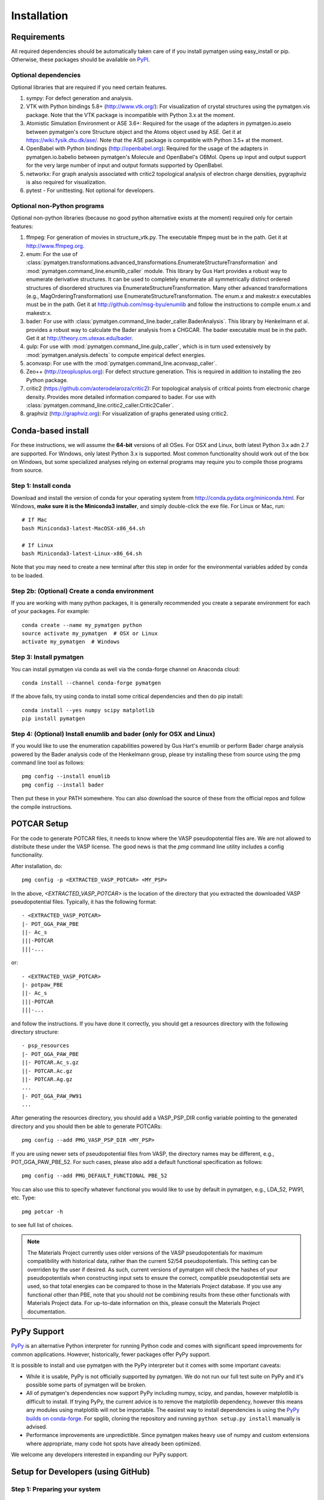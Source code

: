 ============
Installation
============

Requirements
============

All required dependencies should be automatically taken care of if you
install pymatgen using easy_install or pip. Otherwise, these packages should
be available on `PyPI <http://pypi.python.org>`_.

Optional dependencies
---------------------

Optional libraries that are required if you need certain features.

1. sympy: For defect generation and analysis.
2. VTK with Python bindings 5.8+ (http://www.vtk.org/): For visualization of
   crystal structures using the pymatgen.vis package. Note that the VTK
   package is incompatible with Python 3.x at the moment.
3. Atomistic Simulation Environment or ASE 3.6+: Required for the usage of the
   adapters in pymatgen.io.aseio between pymatgen's core Structure object and
   the Atoms object used by ASE. Get it at https://wiki.fysik.dtu.dk/ase/.
   Note that the ASE package is compatible with Python 3.5+ at the moment.
4. OpenBabel with Python bindings (http://openbabel.org): Required for the
   usage of the adapters in pymatgen.io.babelio between pymatgen's Molecule
   and OpenBabel's OBMol. Opens up input and output support for the very large
   number of input and output formats supported by OpenBabel.
5. networkx: For graph analysis associated with critic2 topological analysis
   of electron charge densities, pygraphviz is also required for visualization.
6. pytest - For unittesting. Not optional for developers.

Optional non-Python programs
----------------------------

Optional non-python libraries (because no good python alternative exists at
the moment) required only for certain features:

1. ffmpeg: For generation of movies in structure_vtk.py. The executable ffmpeg
   must be in the path. Get it at http://www.ffmpeg.org.
2. enum: For the use of
   :class:`pymatgen.transformations.advanced_transformations.EnumerateStructureTransformation`
   and :mod:`pymatgen.command_line.enumlib_caller` module. This library by Gus
   Hart provides a robust way to enumerate derivative structures. It can be
   used to completely enumerate all symmetrically distinct ordered structures
   of disordered structures via EnumerateStructureTransformation. Many other
   advanced transformations (e.g., MagOrderingTransformation) use
   EnumerateStructureTransformation. The enum.x and makestr.x
   executables must be in the path. Get it at http://github.com/msg-byu/enumlib and
   follow the instructions to compile enum.x and makestr.x.
3. bader: For use with :class:`pymatgen.command_line.bader_caller.BaderAnalysis`.
   This library by Henkelmann et al. provides a robust way to calculate the
   Bader analysis from a CHGCAR. The bader executable must be in the path.
   Get it at http://theory.cm.utexas.edu/bader.
4. gulp: For use with :mod:`pymatgen.command_line.gulp_caller`,
   which is in turn used extensively by :mod:`pymatgen.analysis.defects` to
   compute empirical defect energies.
5. aconvasp: For use with the :mod:`pymatgen.command_line.aconvasp_caller`.
6. Zeo++ (http://zeoplusplus.org): For defect structure
   generation. This is required in addition to installing the zeo Python
   package.
7. critic2 (https://github.com/aoterodelaroza/critic2): For topological
   analysis of critical points from electronic charge density. Provides
   more detailed information compared to bader. For use with
   :class:`pymatgen.command_line.critic2_caller.Critic2Caller`.
8. graphviz (http://graphviz.org): For visualization of graphs generated
   using critic2.

Conda-based install
===================

For these instructions, we will assume the **64-bit** versions of all OSes.
For OSX and Linux, both latest Python 3.x adn 2.7 are supported. For Windows,
only latest Python 3.x is supported. Most common functionality should work
out of the box on Windows, but some specialized analyses relying on external
programs may require you to compile those programs from source.

Step 1: Install conda
---------------------

Download and install the version of conda for your operating system from
http://conda.pydata.org/miniconda.html. For Windows, **make sure it is the
Miniconda3 installer**, and simply double-click the exe file. For Linux or Mac,
run::

    # If Mac
    bash Miniconda3-latest-MacOSX-x86_64.sh

    # If Linux
    bash Miniconda3-latest-Linux-x86_64.sh

Note that you may need to create a new terminal after this step in order for
the environmental variables added by conda to be loaded.

Step 2b: (Optional) Create a conda environment
----------------------------------------------

If you are working with many python packages, it is generally recommended you
create a separate environment for each of your packages. For example::

    conda create --name my_pymatgen python
    source activate my_pymatgen  # OSX or Linux
    activate my_pymatgen  # Windows

Step 3: Install pymatgen
------------------------

You can install pymatgen via conda as well via the conda-forge channel on
Anaconda cloud::

    conda install --channel conda-forge pymatgen

If the above fails, try using conda to install some critical dependencies and
then do pip install::

    conda install --yes numpy scipy matplotlib
    pip install pymatgen

Step 4: (Optional) Install enumlib and bader (only for OSX and Linux)
---------------------------------------------------------------------

If you would like to use the enumeration capabilities powered by Gus Hart's
enumlib or perform Bader charge analysis powered by the Bader analysis code
of the Henkelmann group, please try installing these from source using the pmg
command line tool as follows::

   pmg config --install enumlib
   pmg config --install bader

Then put these in your PATH somewhere. You can also download the source of
these from the official repos and follow the compile instructions.

POTCAR Setup
============

For the code to generate POTCAR files, it needs to know where the VASP
pseudopotential files are.  We are not allowed to distribute these under the
VASP license. The good news is that the `pmg` command line utility includes a
config functionality.

After installation, do::

    pmg config -p <EXTRACTED_VASP_POTCAR> <MY_PSP>

In the above, `<EXTRACTED_VASP_POTCAR>` is the location of the directory that
you extracted the downloaded VASP pseudopotential files. Typically, it has
the following format::

    - <EXTRACTED_VASP_POTCAR>
    |- POT_GGA_PAW_PBE
    ||- Ac_s
    |||-POTCAR
    |||-...

or::

    - <EXTRACTED_VASP_POTCAR>
    |- potpaw_PBE
    ||- Ac_s
    |||-POTCAR
    |||-...

and follow the instructions. If you have done it correctly, you should get a
resources directory with the following directory structure::

    - psp_resources
    |- POT_GGA_PAW_PBE
    ||- POTCAR.Ac_s.gz
    ||- POTCAR.Ac.gz
    ||- POTCAR.Ag.gz
    ...
    |- POT_GGA_PAW_PW91
    ...

After generating the resources directory, you should add a VASP_PSP_DIR config
variable pointing to the generated directory and you should then be
able to generate POTCARs::

    pmg config --add PMG_VASP_PSP_DIR <MY_PSP>

If you are using newer sets of pseudopotential files from VASP, the directory
names may be different, e.g., POT_GGA_PAW_PBE_52. For such cases, please also
add a default functional specification as follows::

    pmg config --add PMG_DEFAULT_FUNCTIONAL PBE_52

You can also use this to specify whatever functional you would like to use by
default in pymatgen, e.g., LDA_52, PW91, etc. Type::

    pmg potcar -h

to see full list of choices.

.. note::

    The Materials Project currently uses older versions of the VASP pseudopotentials
    for maximum compatibility with historical data, rather than the current 52/54
    pseudopotentials. This setting can be overriden by the user if desired.
    As such, current versions of pymatgen will check the hashes of your pseudopotentials
    when constructing input sets to ensure the correct, compatible pseudopotential sets are
    used, so that total energies can be compared to those in the Materials Project database.
    If you use any functional other than PBE, note that you should not be combining results
    from these other functionals with Materials Project data. For up-to-date information
    on this, please consult the Materials Project documentation.

PyPy Support
============

`PyPy <https://www.pypy.org>`_ is an alternative Python interpreter for running Python code
and comes with significant speed improvements for common applications. However, historically,
fewer packages offer PyPy support.

It is possible to install and use pymatgen with the PyPy interpreter
but it comes with some important caveats:

* While it is usable, PyPy is not officially supported by pymatgen. We do not run our
  full test suite on PyPy and it's possible some parts of pymatgen will be broken.
* All of pymatgen's dependencies now support PyPy including numpy, scipy, and pandas,
  however matplotlib is difficult to install. If trying PyPy, the current advice
  is to remove the matplotlib dependency, however this means any modules using matplotlib
  will not be importable. The easiest way to install dependencies is using the
  `PyPy builds on conda-forge <https://conda-forge.org/blog/2020/03/10/pypy>`_. For spglib,
  cloning the repository and running ``python setup.py install`` manually is advised.
* Performance improvements are unpredictible. Since pymatgen makes heavy use of numpy
  and custom extensions where appropriate, many code hot spots have already been optimized.

We welcome any developers interested in expanding our PyPy support.

Setup for Developers (using GitHub)
===================================

Step 1: Preparing your system
-----------------------------

Windows
~~~~~~~

1. Download Microsoft Visual Studio 2015 (the free Community Edition) is fine.
2. Install Visual Studio 2015, but *make sure that you select More Options ->
   Programming Languages -> Visual C++ during the installation process*. By
   default, Visual Studio does not install Visual C++, which is needed.

Mac OSX
~~~~~~~

1. Download and install Xcode. Afterwards, install the XCode command line
   tools by typing the following in a terminal::

      xcode-select --install

2. (Optional) Install gfortran.  Get an installer at
   http://gcc.gnu.org/wiki/GFortranBinaries#MacOS.

Linux
~~~~~

1. Usually no preparation is needed as most of the standard compilers should
   already be available.

Step 2: Install pymatgen in developmental mode
----------------------------------------------

1. Make sure you have git and `git-lfs <https://git-lfs.github.com/>`_ installed.
   Clone the repo at https://github.com/materialsproject/pymatgen.

2. Run `git lfs install` in the cloned repo first.

3. In your root pymatgen repo directory, type (you may need to do this with root
   privileges)::

      pip install -e .

4. Install any missing python libraries that are necessary.

I recommend that you start by reading some of the unittests in the tests
subdirectory for each package. The unittests demonstrate the expected behavior
and functionality of the code.

Please read up on pymatgen's :doc:`coding guidelines </contributing>` before
you start coding. It will make integration much easier.

Installation tips for optional libraries
========================================

This section provides a guide for installing various optional libraries used in
pymatgen.  Some of the python libraries are rather tricky to build in certain
operating systems, especially for users unfamiliar with building C/C++ code.
Please feel free to send in suggestions to update the instructions based on
your experiences. In all the instructions, it is assumed that you have standard
gcc and other compilers (e.g., Xcode on Macs) already installed.

VTK on Mac OS X (tested on v7.0)
--------------------------------

The easiest is to install cmake from
http://cmake.org/cmake/resources/software.html.

Type the following::

    cd VTK (this is the directory you expanded VTK into)
    mkdir build
    cd build
    ccmake .. (this uses cmake in an interactive manner)

Press "t" to toggle advanced mode. Then press "c" to do an initial
configuration. After the list of parameters come out, ensure that the
PYTHON_VERSION is set to 3, the VTK_WRAP_PYTHON is set to ON, and
BUILD_SHARED_LIBS is set to ON. You may also need to modify the python
paths and library paths if they are in non-standard locations. For example, if
you have installed the official version of Python instead of using the
Mac-provided version, you will probably need to edit the CMakeCache Python
links. Example configuration for Python 3.5 installed using conda is given
below (only variables that need to be modified/checked are shown)::

    PYTHON_EXECUTABLE:FILEPATH=/Users/<username>/miniconda3/bin/python3
    PYTHON_INCLUDE_DIR:PATH=/Users/<username>/miniconda3/include/python3.5m
    PYTHON_LIBRARY:FILEPATH=/Users/<username>/miniconda3/lib/libpython3.5m.dylib
    VTK_INSTALL_PYTHON_MODULE_DIR:PATH=/Users/<username>/miniconda3/lib/python3.5/site-packages
    VTK_PYTHON_VERSION:STRING=3
    VTK_WRAP_PYTHON:BOOL=ON

Then press "c" again to configure and finally "g" to generate the required
make files After the CMakeCache.txt file is generated, type::

    make -j 4
    sudo make install

With any luck, you should have vtk with the necessary python wrappers
installed. You can test this by going into a python terminal and trying::

    import vtk

OpenBabel Mac OS X (tested on v2.3.2)
-------------------------------------

**Anaconda install**

If you are using anaconda (and have pymatgen installed in your anaconda environment), you should be
able to install openbabel with a single command::

    conda install -c openbabel openbabel

**Manual install**

Openbabel must be compiled with python bindings for integration with pymatgen.
Here are the steps that I took to make it work:

1. Install cmake from http://cmake.org/cmake/resources/software.html.

2. Install pcre-8.33 from
   ftp://ftp.csx.cam.ac.uk/pub/software/programming/pcre/pcre-8.33.tar.gz.

3. Install pkg-config-0.28 using MacPorts or from
   http://pkgconfig.freedesktop.org/releases/pkg-config-0.28.tar.gz.

4. Install SWIG from
   http://prdownloads.sourceforge.net/swig/swig-2.0.10.tar.gz.

5. Download openbabel 2.3.2 *source code* from
   https://sourceforge.net/projects/openbabel/files/openbabel/2.3.2/.

6. Download Eigen version 3.1.2 from
   http://bitbucket.org/eigen/eigen/get/3.1.2.tar.gz.

7. Extract your Eigen and openbabel source distributions::

    tar -zxvf openbabel-2.3.2.tar.gz
    tar -zxvf eigen3.tar.gz

8. Now you should have two directories. Assuming that your openbabel src is in
   a directory called "openbabel-2.3.2" and your eigen source is in a directory
   called "eigen3", do the following steps::

    mv openbabel-2.3.2 ob-src
    cd ob-src/scripts/python; rm openbabel.py openbabel-python.cpp; cd ../../..

9. Edit ob-src/scripts/CMakeLists.txt, jump to line 70, change “eigen2_define”
   to “eigen_define”.

10. Let's create a build directory::

        mkdir ob-build
        cd ob-build
        cmake -DPYTHON_BINDINGS=ON -DRUN_SWIG=ON -DEIGEN3_INCLUDE_DIR=../eigen3 ../ob-src 2>&1 | tee cmake.out

11. Before proceeding further, similar to the VTK installation process in the
    previous section, you may also need to modify the CMakeCache.txt
    file by hand if your python paths and library paths if they are in
    non-standard locations. For example, if you have installed the official
    version of Python instead of using the Mac-provided version,
    you will probably need to edit the CMakeCache Python links. Example
    configuration for Python 2.7 is given below (only variables that need to
    be modified are shown)::

        //Path to a program.
        PYTHON_EXECUTABLE:FILEPATH=/Library/Frameworks/Python.framework/Versions/2.7/bin/python

        //Path to a file.
        PYTHON_INCLUDE_DIR:PATH=/Library/Frameworks/Python.framework/Versions/2.7/Headers

        //Path to a library.
        PYTHON_LIBRARY:FILEPATH=/Library/Frameworks/Python.framework/Versions/2.7/lib/libpython2.7.dylib

12. If you are using Mavericks (OSX 10.9) and encounter errors relating to <tr1/memory>, you might also need to include
    the following flag in your CMakeCache.txt::

        CMAKE_CXX_FLAGS:STRING=-stdlib=libstdc++

13. Run make and install as follows::

        make -j2
        sudo make install

14. With any luck, you should have openbabel with python bindings installed.
    You can test your installation by trying to import openbabel from the
    python command line. Please note that despite best efforts,
    openbabel seems to install the python bindings into /usr/local/lib even
    if your Python is not the standard Mac version. In that case,
    you may need to add the following into your .bash_profile::

        export PYTHONPATH=/usr/local/lib:$PYTHONPATH

Zeo++
-----

If you use the defects analysis package, you will need to install Zeo++.

The download and installation instructions for Zeo++ can be found here: http://www.zeoplusplus.org/
